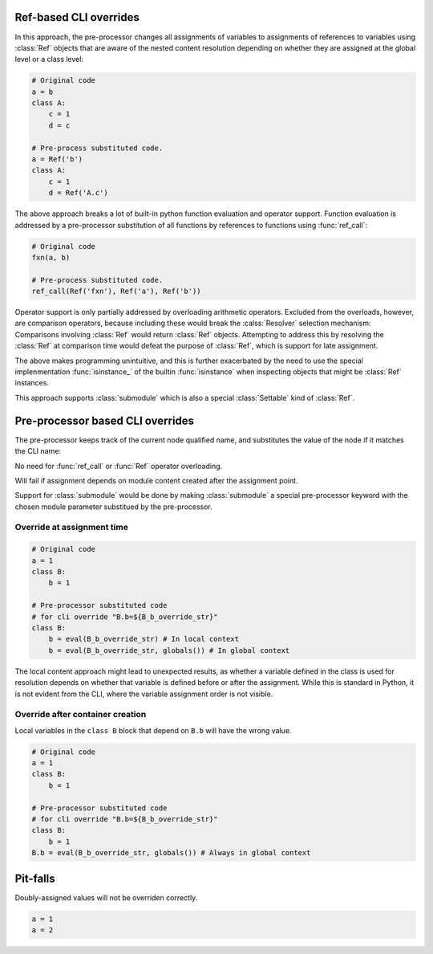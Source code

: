 Ref-based CLI overrides
==========================

In this approach, the pre-processor changes all assignments of variables to assignments of references to variables
using :class:`Ref` objects that are aware of the nested content resolution depending on whether they are assigned
at the global level or a class level:

.. code-block::

   # Original code
   a = b
   class A:
       c = 1
       d = c

   # Pre-process substituted code.
   a = Ref('b')
   class A:
       c = 1
       d = Ref('A.c')

The above approach breaks a lot of built-in python function evaluation and operator support. Function evaluation is addressed
by a pre-processor substitution of all functions by references to functions using :func:`ref_call`:

.. code-block::

   # Original code
   fxn(a, b)

   # Pre-process substituted code.
   ref_call(Ref('fxn'), Ref('a'), Ref('b'))

Operator support is only partially addressed by overloading arithmetic operators. Excluded from the overloads, however,
are comparison operators, because including these would break the :calss:`Resolver` selection mechanism:  Comparisons involving :class:`Ref` would return :class:`Ref` objects.
Attempting to address this by resolving the :class:`Ref` at comparison time would defeat the purpose of :class:`Ref`, which is support for late assignment.

The above makes programming unintuitive, and this is further exacerbated by the need to use the special implenmentation :func:`isinstance_` of the builtin :func:`isinstance` when
inspecting objects that might be :class:`Ref` instances.

This approach supports :class:`submodule` which is also a special :class:`Settable` kind of :class:`Ref`.

Pre-processor based CLI overrides
===================================

The pre-processor keeps track of the current node qualified name, and substitutes the value of the node if it matches the CLI name:

No need for :func:`ref_call` or :func:`Ref` operator overloading.

Will fail if assignment depends on module content created after the assignment point.

Support for :class:`submodule` would be done by making :class:`submodule` a special pre-processor keyword with
the chosen module parameter substitued by the pre-processor.

Override at assignment time
---------------------------

.. code-block::

    # Original code
    a = 1
    class B:
        b = 1

    # Pre-processor substituted code
    # for cli override "B.b=${B_b_override_str}"
    class B:
        b = eval(B_b_override_str) # In local context
        b = eval(B_b_override_str, globals()) # In global context

The local content approach might lead to unexpected results, as whether a variable defined in the class
is used for resolution depends on whether that variable is defined before or after the assignment. While
this is standard in Python, it is not evident from the CLI, where the variable assignment order is not
visible.

Override after container creation
----------------------------------

Local variables in the ``class B`` block that depend on ``B.b`` will have the wrong value.

.. code-block::

    # Original code
    a = 1
    class B:
        b = 1

    # Pre-processor substituted code
    # for cli override "B.b=${B_b_override_str}"
    class B:
        b = 1
    B.b = eval(B_b_override_str, globals()) # Always in global context

Pit-falls
==========

Doubly-assigned values will not be overriden correctly.

.. code-block::

    a = 1
    a = 2
